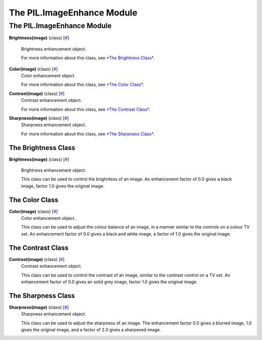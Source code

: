 ===========================
The PIL.ImageEnhance Module
===========================

The PIL.ImageEnhance Module
===========================

**Brightness(image)** (class)
[`# <#PIL.ImageEnhance.Brightness-class>`_]
    Brightness enhancement object.

    For more information about this class, see `*The Brightness
    Class* <#PIL.ImageEnhance.Brightness-class>`_.

**Color(image)** (class) [`# <#PIL.ImageEnhance.Color-class>`_]
    Color enhancement object.

    For more information about this class, see `*The Color
    Class* <#PIL.ImageEnhance.Color-class>`_.

**Contrast(image)** (class) [`# <#PIL.ImageEnhance.Contrast-class>`_]
    Contrast enhancement object.

    For more information about this class, see `*The Contrast
    Class* <#PIL.ImageEnhance.Contrast-class>`_.

**Sharpness(image)** (class) [`# <#PIL.ImageEnhance.Sharpness-class>`_]
    Sharpness enhancement object.

    For more information about this class, see `*The Sharpness
    Class* <#PIL.ImageEnhance.Sharpness-class>`_.

The Brightness Class
--------------------

**Brightness(image)** (class)
[`# <#PIL.ImageEnhance.Brightness-class>`_]
    Brightness enhancement object.

    This class can be used to control the brighntess of an image. An
    enhancement factor of 0.0 gives a black image, factor 1.0 gives the
    original image.

The Color Class
---------------

**Color(image)** (class) [`# <#PIL.ImageEnhance.Color-class>`_]
    Color enhancement object.

    This class can be used to adjust the colour balance of an image, in
    a manner similar to the controls on a colour TV set. An enhancement
    factor of 0.0 gives a black and white image, a factor of 1.0 gives
    the original image.

The Contrast Class
------------------

**Contrast(image)** (class) [`# <#PIL.ImageEnhance.Contrast-class>`_]
    Contrast enhancement object.

    This class can be used to control the contrast of an image, similar
    to the contrast control on a TV set. An enhancement factor of 0.0
    gives an solid grey image, factor 1.0 gives the original image.

The Sharpness Class
-------------------

**Sharpness(image)** (class) [`# <#PIL.ImageEnhance.Sharpness-class>`_]
    Sharpness enhancement object.

    This class can be used to adjust the sharpness of an image. The
    enhancement factor 0.0 gives a blurred image, 1.0 gives the original
    image, and a factor of 2.0 gives a sharpened image.

